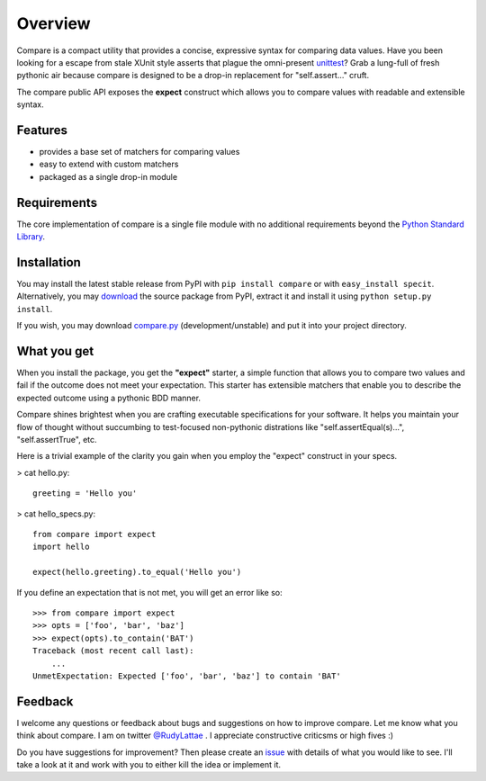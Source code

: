 Overview
========

Compare is a compact utility that provides a concise, expressive 
syntax for comparing data values. Have you been looking for a 
escape from stale XUnit style asserts that plague the omni-present 
`unittest <http://docs.python.org/library/unittest.html>`_? 
Grab a lung-full of fresh pythonic air because compare is designed 
to be a drop-in replacement for "self.assert..." cruft.

The compare public API exposes the **expect** construct which allows 
you to compare values with readable and extensible syntax.


Features
--------

- provides a base set of matchers for comparing values
- easy to extend with custom matchers
- packaged as a single drop-in module


Requirements
------------

The core implementation of compare is a single file module with no 
additional requirements beyond the 
`Python Standard Library <http://docs.python.org/library/>`_.


Installation
------------

You may install the latest stable release from PyPI with 
``pip install compare`` or with ``easy_install specit``. Alternatively, 
you may `download <http://pypi.python.org/pypi/compare>`_ the 
source package from PyPI, extract it and install it using 
``python setup.py install``.

If you wish, you may download 
`compare.py <https://github.com/rudylattae/compare/raw/master/compare.py>`_ 
(development/unstable) and put it into your project directory.


What you get
------------

When you install the package, you get the **"expect"** starter, a simple 
function that allows you to compare two values and fail if the outcome does 
not meet your expectation. This starter has extensible matchers that 
enable you to describe the expected outcome using a pythonic BDD manner. 

Compare shines brightest when you are crafting executable specifications 
for your software. It helps you maintain your flow of thought without succumbing to 
test-focused non-pythonic distrations like "self.assertEqual(s)...", 
"self.assertTrue", etc.

Here is a trivial example of the clarity you gain when you 
employ the "expect" construct in your specs.

> cat hello.py::

    greeting = 'Hello you'

> cat hello_specs.py::

    from compare import expect
    import hello
    
    expect(hello.greeting).to_equal('Hello you')

If you define an expectation that is not met, you will get an error like so::

    >>> from compare import expect
    >>> opts = ['foo', 'bar', 'baz']
    >>> expect(opts).to_contain('BAT')
    Traceback (most recent call last):
        ...
    UnmetExpectation: Expected ['foo', 'bar', 'baz'] to contain 'BAT'


Feedback
--------

I welcome any questions or feedback about bugs and suggestions on how to 
improve compare. Let me know what you think about compare. I am on twitter 
`@RudyLattae <http://twitter.com/RudyLattae>`_ . I appreciate constructive 
criticsms or high fives :)

Do you have suggestions for improvement? Then please create an 
`issue <https://github.com/rudylattae/compare/issues>`_ with details 
of what you would like to see. I'll take a look at it and work with you to either kill 
the idea or implement it.
